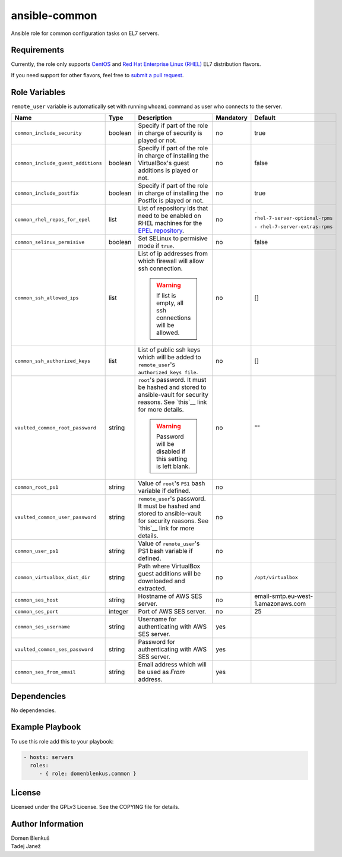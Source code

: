 ansible-common
==============

Ansible role for common configuration tasks on EL7 servers.

Requirements
------------

Currently, the role only supports `CentOS`_ and
`Red Hat Enterprise Linux (RHEL)`_ EL7 distribution flavors.

If you need support for other flavors, feel free to `submit a pull request`_.

.. _CentOS: https://www.centos.org/
.. _Red Hat Enterprise Linux (RHEL):
  https://www.redhat.com/en/technologies/linux-platforms/enterprise-linux
.. _submit a pull request:
  https://github.com/dblenkus/ansible-common/pull/new/master

Role Variables
--------------

``remote_user`` variable is automatically set with running ``whoami``
command as user who connects to the server.

+------------------------------------+----------+-------------------------------------------+-----------+------------------------------------+
|                Name                |   Type   |                Description                | Mandatory |              Default               |
+====================================+==========+===========================================+===========+====================================+
| ``common_include_security``        |  boolean | Specify if part of the role in charge of  |     no    |                true                |
|                                    |          | security is played or not.                |           |                                    |
+------------------------------------+----------+-------------------------------------------+-----------+------------------------------------+
| ``common_include_guest_additions`` |  boolean | Specify if part of the role in charge of  |     no    |                false               |
|                                    |          | installing the VirtualBox's guest         |           |                                    |
|                                    |          | additions is played or not.               |           |                                    |
+------------------------------------+----------+-------------------------------------------+-----------+------------------------------------+
| ``common_include_postfix``         |  boolean | Specify if part of the role in charge of  |     no    |                true                |
|                                    |          | installing the Postfix is played or not.  |           |                                    |
+------------------------------------+----------+-------------------------------------------+-----------+------------------------------------+
| ``common_rhel_repos_for_epel``     |   list   | List of repository ids that need to be    |     no    | ``- rhel-7-server-optional-rpms``  |
|                                    |          | enabled on RHEL machines for the `EPEL    |           |                                    |
|                                    |          | repository`_.                             |           | ``- rhel-7-server-extras-rpms``    |
+------------------------------------+----------+-------------------------------------------+-----------+------------------------------------+
| ``common_selinux_permisive``       |  boolean | Set SELinux to permisive mode if ``true``.|     no    |                false               |
+------------------------------------+----------+-------------------------------------------+-----------+------------------------------------+
| ``common_ssh_allowed_ips``         |   list   | List of ip addresses from which firewall  |     no    |                 []                 |
|                                    |          | will allow ssh connection.                |           |                                    |
|                                    |          |                                           |           |                                    |
|                                    |          | .. WARNING::                              |           |                                    |
|                                    |          |    If list is empty, all ssh connections  |           |                                    |
|                                    |          |    will be allowed.                       |           |                                    |
+------------------------------------+----------+-------------------------------------------+-----------+------------------------------------+
| ``common_ssh_authorized_keys``     |   list   | List of public ssh keys which will be     |     no    |                 []                 |
|                                    |          | added to ``remote_user``'s                |           |                                    |
|                                    |          | ``authorized_keys file``.                 |           |                                    |
+------------------------------------+----------+-------------------------------------------+-----------+------------------------------------+
| ``vaulted_common_root_password``   |  string  | ``root``'s password. It must be hashed    |     no    |                 ""                 |
|                                    |          | and stored to ansible-vault for security  |           |                                    |
|                                    |          | reasons. See `this`__ link for more       |           |                                    |
|                                    |          | details.                                  |           |                                    |
|                                    |          |                                           |           |                                    |
|                                    |          | .. WARNING::                              |           |                                    |
|                                    |          |    Password will be disabled if this      |           |                                    |
|                                    |          |    setting is left blank.                 |           |                                    |
+------------------------------------+----------+-------------------------------------------+-----------+------------------------------------+
| ``common_root_ps1``                |  string  | Value of ``root``'s ``PS1`` bash variable |     no    |                                    |
|                                    |          | if defined.                               |           |                                    |
+------------------------------------+----------+-------------------------------------------+-----------+------------------------------------+
| ``vaulted_common_user_password``   |  string  | ``remote_user``'s password. It must be    |     no    |                                    |
|                                    |          | hashed and stored to ansible-vault for    |           |                                    |
|                                    |          | security reasons. See `this`__ link for   |           |                                    |
|                                    |          | more details.                             |           |                                    |
+------------------------------------+----------+-------------------------------------------+-----------+------------------------------------+
| ``common_user_ps1``                |  string  | Value of ``remote_user``'s PS1 bash       |     no    |                                    |
|                                    |          | variable if defined.                      |           |                                    |
+------------------------------------+----------+-------------------------------------------+-----------+------------------------------------+
| ``common_virtualbox_dist_dir``     |  string  | Path where VirtualBox guest additions     |     no    |         ``/opt/virtualbox``        |
|                                    |          | will be downloaded and extracted.         |           |                                    |
+------------------------------------+----------+-------------------------------------------+-----------+------------------------------------+
| ``common_ses_host``                |  string  | Hostname of AWS SES server.               |     no    | email-smtp.eu-west-1.amazonaws.com |
+------------------------------------+----------+-------------------------------------------+-----------+------------------------------------+
| ``common_ses_port``                |  integer | Port of AWS SES server.                   |     no    |                 25                 |
+------------------------------------+----------+-------------------------------------------+-----------+------------------------------------+
| ``common_ses_username``            |  string  | Username for authenticating with AWS SES  |    yes    |                                    |
|                                    |          | server.                                   |           |                                    |
+------------------------------------+----------+-------------------------------------------+-----------+------------------------------------+
| ``vaulted_common_ses_password``    |  string  | Password for authenticating with AWS SES  |    yes    |                                    |
|                                    |          | server.                                   |           |                                    |
+------------------------------------+----------+-------------------------------------------+-----------+------------------------------------+
| ``common_ses_from_email``          |  string  | Email address which will be used as       |    yes    |                                    |
|                                    |          | `From` address.                           |           |                                    |
+------------------------------------+----------+-------------------------------------------+-----------+------------------------------------+

.. __: http://docs.ansible.com/ansible/faq.html#how-do-i-generate-crypted-passwords-for-the-user-module
.. _EPEL repository: https://fedoraproject.org/wiki/EPEL

Dependencies
------------

No dependencies.

Example Playbook
----------------

To use this role add this to your playbook:

.. code-block:: yaml

    - hosts: servers
      roles:
         - { role: domenblenkus.common }

License
-------

Licensed under the GPLv3 License. See the COPYING file for details.

Author Information
------------------

| Domen Blenkuš
| Tadej Janež
